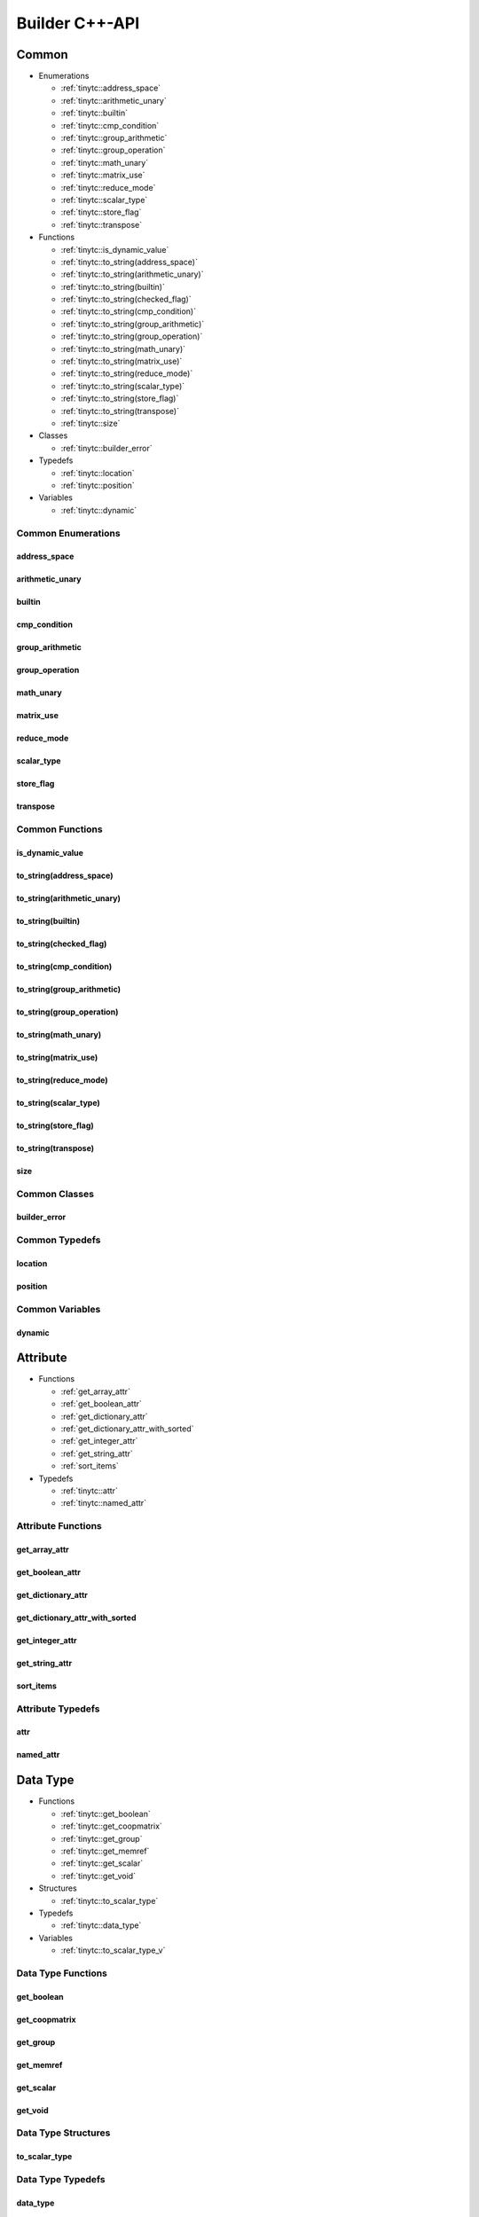 .. Copyright (C) 2024 Intel Corporation
   SPDX-License-Identifier: BSD-3-Clause

.. _Builder C++-API:

===============
Builder C++-API
===============

Common
======

* Enumerations

  * :ref:`tinytc::address_space`

  * :ref:`tinytc::arithmetic_unary`

  * :ref:`tinytc::builtin`

  * :ref:`tinytc::cmp_condition`

  * :ref:`tinytc::group_arithmetic`

  * :ref:`tinytc::group_operation`

  * :ref:`tinytc::math_unary`

  * :ref:`tinytc::matrix_use`

  * :ref:`tinytc::reduce_mode`

  * :ref:`tinytc::scalar_type`

  * :ref:`tinytc::store_flag`

  * :ref:`tinytc::transpose`

* Functions

  * :ref:`tinytc::is_dynamic_value`

  * :ref:`tinytc::to_string(address_space)`

  * :ref:`tinytc::to_string(arithmetic_unary)`

  * :ref:`tinytc::to_string(builtin)`

  * :ref:`tinytc::to_string(checked_flag)`

  * :ref:`tinytc::to_string(cmp_condition)`

  * :ref:`tinytc::to_string(group_arithmetic)`

  * :ref:`tinytc::to_string(group_operation)`

  * :ref:`tinytc::to_string(math_unary)`

  * :ref:`tinytc::to_string(matrix_use)`

  * :ref:`tinytc::to_string(reduce_mode)`

  * :ref:`tinytc::to_string(scalar_type)`

  * :ref:`tinytc::to_string(store_flag)`

  * :ref:`tinytc::to_string(transpose)`

  * :ref:`tinytc::size`

* Classes

  * :ref:`tinytc::builder_error`

* Typedefs

  * :ref:`tinytc::location`

  * :ref:`tinytc::position`

* Variables

  * :ref:`tinytc::dynamic`

Common Enumerations
-------------------

.. _tinytc::address_space:

address_space
.............

.. doxygenenum:: tinytc::address_space

.. _tinytc::arithmetic_unary:

arithmetic_unary
................

.. doxygenenum:: tinytc::arithmetic_unary

.. _tinytc::builtin:

builtin
.......

.. doxygenenum:: tinytc::builtin

.. _tinytc::cmp_condition:

cmp_condition
.............

.. doxygenenum:: tinytc::cmp_condition

.. _tinytc::group_arithmetic:

group_arithmetic
................

.. doxygenenum:: tinytc::group_arithmetic

.. _tinytc::group_operation:

group_operation
...............

.. doxygenenum:: tinytc::group_operation

.. _tinytc::math_unary:

math_unary
..........

.. doxygenenum:: tinytc::math_unary

.. _tinytc::matrix_use:

matrix_use
..........

.. doxygenenum:: tinytc::matrix_use

.. _tinytc::reduce_mode:

reduce_mode
...........

.. doxygenenum:: tinytc::reduce_mode

.. _tinytc::scalar_type:

scalar_type
...........

.. doxygenenum:: tinytc::scalar_type

.. _tinytc::store_flag:

store_flag
..........

.. doxygenenum:: tinytc::store_flag

.. _tinytc::transpose:

transpose
.........

.. doxygenenum:: tinytc::transpose

Common Functions
----------------

.. _tinytc::is_dynamic_value:

is_dynamic_value
................

.. doxygenfunction:: tinytc::is_dynamic_value

.. _tinytc::to_string(address_space):

to_string(address_space)
........................

.. doxygenfunction:: tinytc::to_string(address_space)

.. _tinytc::to_string(arithmetic_unary):

to_string(arithmetic_unary)
...........................

.. doxygenfunction:: tinytc::to_string(arithmetic_unary)

.. _tinytc::to_string(builtin):

to_string(builtin)
..................

.. doxygenfunction:: tinytc::to_string(builtin)

.. _tinytc::to_string(checked_flag):

to_string(checked_flag)
.......................

.. doxygenfunction:: tinytc::to_string(checked_flag)

.. _tinytc::to_string(cmp_condition):

to_string(cmp_condition)
........................

.. doxygenfunction:: tinytc::to_string(cmp_condition)

.. _tinytc::to_string(group_arithmetic):

to_string(group_arithmetic)
...........................

.. doxygenfunction:: tinytc::to_string(group_arithmetic)

.. _tinytc::to_string(group_operation):

to_string(group_operation)
..........................

.. doxygenfunction:: tinytc::to_string(group_operation)

.. _tinytc::to_string(math_unary):

to_string(math_unary)
.....................

.. doxygenfunction:: tinytc::to_string(math_unary)

.. _tinytc::to_string(matrix_use):

to_string(matrix_use)
.....................

.. doxygenfunction:: tinytc::to_string(matrix_use)

.. _tinytc::to_string(reduce_mode):

to_string(reduce_mode)
......................

.. doxygenfunction:: tinytc::to_string(reduce_mode)

.. _tinytc::to_string(scalar_type):

to_string(scalar_type)
......................

.. doxygenfunction:: tinytc::to_string(scalar_type)

.. _tinytc::to_string(store_flag):

to_string(store_flag)
.....................

.. doxygenfunction:: tinytc::to_string(store_flag)

.. _tinytc::to_string(transpose):

to_string(transpose)
....................

.. doxygenfunction:: tinytc::to_string(transpose)

.. _tinytc::size:

size
....

.. doxygenfunction:: tinytc::size

Common Classes
--------------

.. _tinytc::builder_error:

builder_error
.............

.. doxygenclass:: tinytc::builder_error

Common Typedefs
---------------

.. _tinytc::location:

location
........

.. doxygentypedef:: tinytc::location

.. _tinytc::position:

position
........

.. doxygentypedef:: tinytc::position

Common Variables
----------------

.. _tinytc::dynamic:

dynamic
.......

.. doxygenvariable:: tinytc::dynamic

Attribute
=========

* Functions

  * :ref:`get_array_attr`

  * :ref:`get_boolean_attr`

  * :ref:`get_dictionary_attr`

  * :ref:`get_dictionary_attr_with_sorted`

  * :ref:`get_integer_attr`

  * :ref:`get_string_attr`

  * :ref:`sort_items`

* Typedefs

  * :ref:`tinytc::attr`

  * :ref:`tinytc::named_attr`

Attribute Functions
-------------------

.. _get_array_attr:

get_array_attr
..............

.. doxygenfunction:: get_array_attr

.. _get_boolean_attr:

get_boolean_attr
................

.. doxygenfunction:: get_boolean_attr

.. _get_dictionary_attr:

get_dictionary_attr
...................

.. doxygenfunction:: get_dictionary_attr

.. _get_dictionary_attr_with_sorted:

get_dictionary_attr_with_sorted
...............................

.. doxygenfunction:: get_dictionary_attr_with_sorted

.. _get_integer_attr:

get_integer_attr
................

.. doxygenfunction:: get_integer_attr

.. _get_string_attr:

get_string_attr
...............

.. doxygenfunction:: get_string_attr

.. _sort_items:

sort_items
..........

.. doxygenfunction:: sort_items

Attribute Typedefs
------------------

.. _tinytc::attr:

attr
....

.. doxygentypedef:: tinytc::attr

.. _tinytc::named_attr:

named_attr
..........

.. doxygentypedef:: tinytc::named_attr

Data Type
=========

* Functions

  * :ref:`tinytc::get_boolean`

  * :ref:`tinytc::get_coopmatrix`

  * :ref:`tinytc::get_group`

  * :ref:`tinytc::get_memref`

  * :ref:`tinytc::get_scalar`

  * :ref:`tinytc::get_void`

* Structures

  * :ref:`tinytc::to_scalar_type`

* Typedefs

  * :ref:`tinytc::data_type`

* Variables

  * :ref:`tinytc::to_scalar_type_v`

Data Type Functions
-------------------

.. _tinytc::get_boolean:

get_boolean
...........

.. doxygenfunction:: tinytc::get_boolean

.. _tinytc::get_coopmatrix:

get_coopmatrix
..............

.. doxygenfunction:: tinytc::get_coopmatrix

.. _tinytc::get_group:

get_group
.........

.. doxygenfunction:: tinytc::get_group

.. _tinytc::get_memref:

get_memref
..........

.. doxygenfunction:: tinytc::get_memref

.. _tinytc::get_scalar:

get_scalar
..........

.. doxygenfunction:: tinytc::get_scalar

.. _tinytc::get_void:

get_void
........

.. doxygenfunction:: tinytc::get_void

Data Type Structures
--------------------

.. _tinytc::to_scalar_type:

to_scalar_type
..............

.. doxygenstruct:: tinytc::to_scalar_type

Data Type Typedefs
------------------

.. _tinytc::data_type:

data_type
.........

.. doxygentypedef:: tinytc::data_type

Data Type Variables
-------------------

.. _tinytc::to_scalar_type_v:

to_scalar_type_v
................

.. doxygenvariable:: tinytc::to_scalar_type_v

Function
========

* Functions

  * :ref:`tinytc::get_body`

  * :ref:`tinytc::make_func`

  * :ref:`tinytc::set_attr(func&,attr)`

  * :ref:`tinytc::set_parameter_attr`

* Classes

  * :ref:`tinytc::func`

Function Functions
------------------

.. _tinytc::get_body:

get_body
........

.. doxygenfunction:: tinytc::get_body

.. _tinytc::make_func:

make_func
.........

.. doxygenfunction:: tinytc::make_func

.. _tinytc::set_attr(func&,attr):

set_attr(func&,attr)
....................

.. doxygenfunction:: tinytc::set_attr(func&,attr)

.. _tinytc::set_parameter_attr:

set_parameter_attr
..................

.. doxygenfunction:: tinytc::set_parameter_attr

Function Classes
----------------

.. _tinytc::func:

func
....

.. doxygenclass:: tinytc::func

Instruction
===========

* Functions

  * :ref:`tinytc::create`

* Classes

  * :ref:`tinytc::inst`

* Structures

  * :ref:`tinytc::creator\< alloca_inst \>`

  * :ref:`tinytc::creator\< arith_unary_inst \>`

  * :ref:`tinytc::creator\< barrier_inst \>`

  * :ref:`tinytc::creator\< builtin_inst \>`

  * :ref:`tinytc::creator\< cast_inst \>`

  * :ref:`tinytc::creator\< compare_inst \>`

  * :ref:`tinytc::creator\< constant_inst \>`

  * :ref:`tinytc::creator\< cooperative_matrix_apply_inst \>`

  * :ref:`tinytc::creator\< cooperative_matrix_extract_inst \>`

  * :ref:`tinytc::creator\< cooperative_matrix_insert_inst \>`

  * :ref:`tinytc::creator\< cooperative_matrix_load_inst \>`

  * :ref:`tinytc::creator\< cooperative_matrix_mul_add_inst \>`

  * :ref:`tinytc::creator\< cooperative_matrix_prefetch_inst \>`

  * :ref:`tinytc::creator\< cooperative_matrix_reduce_inst \>`

  * :ref:`tinytc::creator\< cooperative_matrix_scale_inst \>`

  * :ref:`tinytc::creator\< cooperative_matrix_store_inst \>`

  * :ref:`tinytc::creator\< expand_inst \>`

  * :ref:`tinytc::creator\< fuse_inst \>`

  * :ref:`tinytc::creator\< if_inst \>`

  * :ref:`tinytc::creator\< lifetime_stop_inst \>`

  * :ref:`tinytc::creator\< load_inst \>`

  * :ref:`tinytc::creator\< math_unary_inst \>`

  * :ref:`tinytc::creator\< parallel_inst \>`

  * :ref:`tinytc::creator\< size_inst \>`

  * :ref:`tinytc::creator\< subgroup_broadcast_inst \>`

  * :ref:`tinytc::creator\< subgroup_operation_inst \>`

  * :ref:`tinytc::creator\< subview_inst \>`

  * :ref:`tinytc::creator\< store_inst \>`

  * :ref:`tinytc::creator\< yield_inst \>`

  * :ref:`tinytc::createo\< add_inst \>`

  * :ref:`tinytc::createo\< sub_inst \>`

  * :ref:`tinytc::createo\< mul_inst \>`

  * :ref:`tinytc::createo\< div_inst \>`

  * :ref:`tinytc::createo\< rem_inst \>`

  * :ref:`tinytc::createo\< shl_inst \>`

  * :ref:`tinytc::createo\< shr_inst \>`

  * :ref:`tinytc::createo\< and_inst \>`

  * :ref:`tinytc::createo\< or_inst \>`

  * :ref:`tinytc::createo\< xor_inst \>`

  * :ref:`tinytc::createo\< min_inst \>`

  * :ref:`tinytc::createo\< max_inst \>`

  * :ref:`tinytc::creator\< axpby_inst \>`

  * :ref:`tinytc::creator\< cumsum_inst \>`

  * :ref:`tinytc::creator\< sum_inst \>`

  * :ref:`tinytc::creator\< gemm_inst \>`

  * :ref:`tinytc::creator\< gemv_inst \>`

  * :ref:`tinytc::creator\< ger_inst \>`

  * :ref:`tinytc::creator\< hadamard_inst \>`

  * :ref:`tinytc::creator\< for_inst \>`

  * :ref:`tinytc::creator\< foreach_inst \>`

Instruction Functions
---------------------

.. _tinytc::create:

create
......

.. doxygenfunction:: tinytc::create

Instruction Classes
-------------------

.. _tinytc::inst:

inst
....

.. doxygenclass:: tinytc::inst

Instruction Structures
----------------------

.. _tinytc::creator\< alloca_inst \>:

creator<alloca_inst>
....................

.. doxygenstruct:: tinytc::creator< alloca_inst >

.. _tinytc::creator\< arith_unary_inst \>:

creator<arith_unary_inst>
.........................

.. doxygenstruct:: tinytc::creator< arith_unary_inst >

.. _tinytc::creator\< barrier_inst \>:

creator<barrier_inst>
.....................

.. doxygenstruct:: tinytc::creator< barrier_inst >

.. _tinytc::creator\< builtin_inst \>:

creator<builtin_inst>
.....................

.. doxygenstruct:: tinytc::creator< builtin_inst >

.. _tinytc::creator\< cast_inst \>:

creator<cast_inst>
..................

.. doxygenstruct:: tinytc::creator< cast_inst >

.. _tinytc::creator\< compare_inst \>:

creator<compare_inst>
.....................

.. doxygenstruct:: tinytc::creator< compare_inst >

.. _tinytc::creator\< constant_inst \>:

creator<constant_inst>
......................

.. doxygenstruct:: tinytc::creator< constant_inst >

.. _tinytc::creator\< cooperative_matrix_apply_inst \>:

creator<cooperative_matrix_apply_inst>
......................................

.. doxygenstruct:: tinytc::creator< cooperative_matrix_apply_inst >

.. _tinytc::creator\< cooperative_matrix_extract_inst \>:

creator<cooperative_matrix_extract_inst>
........................................

.. doxygenstruct:: tinytc::creator< cooperative_matrix_extract_inst >

.. _tinytc::creator\< cooperative_matrix_insert_inst \>:

creator<cooperative_matrix_insert_inst>
.......................................

.. doxygenstruct:: tinytc::creator< cooperative_matrix_insert_inst >

.. _tinytc::creator\< cooperative_matrix_load_inst \>:

creator<cooperative_matrix_load_inst>
.....................................

.. doxygenstruct:: tinytc::creator< cooperative_matrix_load_inst >

.. _tinytc::creator\< cooperative_matrix_mul_add_inst \>:

creator<cooperative_matrix_mul_add_inst>
........................................

.. doxygenstruct:: tinytc::creator< cooperative_matrix_mul_add_inst >

.. _tinytc::creator\< cooperative_matrix_prefetch_inst \>:

creator<cooperative_matrix_prefetch_inst>
.........................................

.. doxygenstruct:: tinytc::creator< cooperative_matrix_prefetch_inst >

.. _tinytc::creator\< cooperative_matrix_reduce_inst \>:

creator<cooperative_matrix_reduce_inst>
.......................................

.. doxygenstruct:: tinytc::creator< cooperative_matrix_reduce_inst >

.. _tinytc::creator\< cooperative_matrix_scale_inst \>:

creator<cooperative_matrix_scale_inst>
......................................

.. doxygenstruct:: tinytc::creator< cooperative_matrix_scale_inst >

.. _tinytc::creator\< cooperative_matrix_store_inst \>:

creator<cooperative_matrix_store_inst>
......................................

.. doxygenstruct:: tinytc::creator< cooperative_matrix_store_inst >

.. _tinytc::creator\< expand_inst \>:

creator<expand_inst>
....................

.. doxygenstruct:: tinytc::creator< expand_inst >

.. _tinytc::creator\< fuse_inst \>:

creator<fuse_inst>
..................

.. doxygenstruct:: tinytc::creator< fuse_inst >

.. _tinytc::creator\< if_inst \>:

creator<if_inst>
................

.. doxygenstruct:: tinytc::creator< if_inst >

.. _tinytc::creator\< lifetime_stop_inst \>:

creator<lifetime_stop_inst>
...........................

.. doxygenstruct:: tinytc::creator< lifetime_stop_inst >

.. _tinytc::creator\< load_inst \>:

creator<load_inst>
..................

.. doxygenstruct:: tinytc::creator< load_inst >

.. _tinytc::creator\< math_unary_inst \>:

creator<math_unary_inst>
........................

.. doxygenstruct:: tinytc::creator< math_unary_inst >

.. _tinytc::creator\< parallel_inst \>:

creator<parallel_inst>
......................

.. doxygenstruct:: tinytc::creator< parallel_inst >

.. _tinytc::creator\< size_inst \>:

creator<size_inst>
..................

.. doxygenstruct:: tinytc::creator< size_inst >

.. _tinytc::creator\< subgroup_broadcast_inst \>:

creator<subgroup_broadcast_inst>
................................

.. doxygenstruct:: tinytc::creator< subgroup_broadcast_inst >

.. _tinytc::creator\< subgroup_operation_inst \>:

creator<subgroup_operation_inst>
................................

.. doxygenstruct:: tinytc::creator< subgroup_operation_inst >

.. _tinytc::creator\< subview_inst \>:

creator<subview_inst>
.....................

.. doxygenstruct:: tinytc::creator< subview_inst >

.. _tinytc::creator\< store_inst \>:

creator<store_inst>
...................

.. doxygenstruct:: tinytc::creator< store_inst >

.. _tinytc::creator\< yield_inst \>:

creator<yield_inst>
...................

.. doxygenstruct:: tinytc::creator< yield_inst >

.. _tinytc::createo\< add_inst \>:

createo<add_inst>
.................

.. doxygenstruct:: tinytc::createo< add_inst >

.. _tinytc::createo\< sub_inst \>:

createo<sub_inst>
.................

.. doxygenstruct:: tinytc::createo< sub_inst >

.. _tinytc::createo\< mul_inst \>:

createo<mul_inst>
.................

.. doxygenstruct:: tinytc::createo< mul_inst >

.. _tinytc::createo\< div_inst \>:

createo<div_inst>
.................

.. doxygenstruct:: tinytc::createo< div_inst >

.. _tinytc::createo\< rem_inst \>:

createo<rem_inst>
.................

.. doxygenstruct:: tinytc::createo< rem_inst >

.. _tinytc::createo\< shl_inst \>:

createo<shl_inst>
.................

.. doxygenstruct:: tinytc::createo< shl_inst >

.. _tinytc::createo\< shr_inst \>:

createo<shr_inst>
.................

.. doxygenstruct:: tinytc::createo< shr_inst >

.. _tinytc::createo\< and_inst \>:

createo<and_inst>
.................

.. doxygenstruct:: tinytc::createo< and_inst >

.. _tinytc::createo\< or_inst \>:

createo<or_inst>
................

.. doxygenstruct:: tinytc::createo< or_inst >

.. _tinytc::createo\< xor_inst \>:

createo<xor_inst>
.................

.. doxygenstruct:: tinytc::createo< xor_inst >

.. _tinytc::createo\< min_inst \>:

createo<min_inst>
.................

.. doxygenstruct:: tinytc::createo< min_inst >

.. _tinytc::createo\< max_inst \>:

createo<max_inst>
.................

.. doxygenstruct:: tinytc::createo< max_inst >

.. _tinytc::creator\< axpby_inst \>:

creator<axpby_inst>
...................

.. doxygenstruct:: tinytc::creator< axpby_inst >

.. _tinytc::creator\< cumsum_inst \>:

creator<cumsum_inst>
....................

.. doxygenstruct:: tinytc::creator< cumsum_inst >

.. _tinytc::creator\< sum_inst \>:

creator<sum_inst>
.................

.. doxygenstruct:: tinytc::creator< sum_inst >

.. _tinytc::creator\< gemm_inst \>:

creator<gemm_inst>
..................

.. doxygenstruct:: tinytc::creator< gemm_inst >

.. _tinytc::creator\< gemv_inst \>:

creator<gemv_inst>
..................

.. doxygenstruct:: tinytc::creator< gemv_inst >

.. _tinytc::creator\< ger_inst \>:

creator<ger_inst>
.................

.. doxygenstruct:: tinytc::creator< ger_inst >

.. _tinytc::creator\< hadamard_inst \>:

creator<hadamard_inst>
......................

.. doxygenstruct:: tinytc::creator< hadamard_inst >

.. _tinytc::creator\< for_inst \>:

creator<for_inst>
.................

.. doxygenstruct:: tinytc::creator< for_inst >

.. _tinytc::creator\< foreach_inst \>:

creator<foreach_inst>
.....................

.. doxygenstruct:: tinytc::creator< foreach_inst >

Program
=======

* Functions

  * :ref:`tinytc::add_function`

  * :ref:`tinytc::make_prog`

Program Functions
-----------------

.. _tinytc::add_function:

add_function
............

.. doxygenfunction:: tinytc::add_function

.. _tinytc::make_prog:

make_prog
.........

.. doxygenfunction:: tinytc::make_prog

Region
======

* Functions

  * :ref:`tinytc::next`

  * :ref:`tinytc::prev`

* Classes

  * :ref:`tinytc::region_builder`

* Typedefs

  * :ref:`tinytc::region`

Region Functions
----------------

.. _tinytc::next:

next
....

.. doxygenfunction:: tinytc::next

.. _tinytc::prev:

prev
....

.. doxygenfunction:: tinytc::prev

Region Classes
--------------

.. _tinytc::region_builder:

region_builder
..............

.. doxygenclass:: tinytc::region_builder

Region Typedefs
---------------

.. _tinytc::region:

region
......

.. doxygentypedef:: tinytc::region

Value
=====

* Typedefs

  * :ref:`tinytc::value`

Value Typedefs
--------------

.. _tinytc::value:

value
.....

.. doxygentypedef:: tinytc::value

